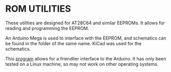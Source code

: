 * ROM UTILITIES

These utilities are designed for AT28C64 and similar EEPROMs. It allows for
reading and programming the EEPROM.

An Arduino Mega is used to interface with the EEPROM, and schematics can be
found in the folder of the same name. KiCad was used for the schematics.

This [[../rom-utilities-ui][program]] allows for a friendlier interface to the Arduino. It has
only been tested on a Linux machine, so may not work on other operating systems.
